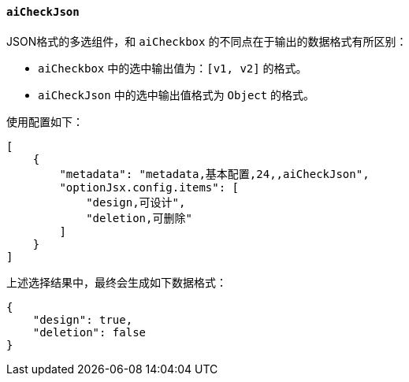 ifndef::imagesdir[:imagesdir: ../images]
:data-uri:
:table-caption!:

==== `aiCheckJson`

JSON格式的多选组件，和 `aiCheckbox` 的不同点在于输出的数据格式有所区别：

- `aiCheckbox` 中的选中输出值为：`[v1, v2]` 的格式。
- `aiCheckJson` 中的选中输出值格式为 `Object` 的格式。

使用配置如下：

[source,json]
----
[
    {
        "metadata": "metadata,基本配置,24,,aiCheckJson",
        "optionJsx.config.items": [
            "design,可设计",
            "deletion,可删除"
        ]
    }
]
----

上述选择结果中，最终会生成如下数据格式：

[source,json]
----
{
    "design": true,
    "deletion": false
}
----

